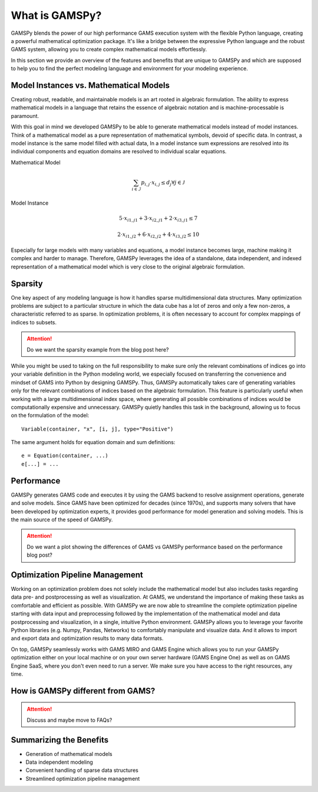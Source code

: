 .. _whatisgamspy:

***************
What is GAMSPy?
***************

GAMSPy blends the power of our high performance GAMS execution system with the flexible Python 
language, creating a powerful mathematical optimization package. It's like a bridge between 
the expressive Python language and the robust GAMS system, allowing you to create complex 
mathematical models effortlessly.

In this section we provide an overview of the features and benefits that are unique
to GAMSPy and which are supposed to help you to find the perfect modeling language and
environment for your modeling experience. 


Model Instances vs. Mathematical Models
---------------------------------------

Creating robust, readable, and maintainable models is an art rooted in algebraic formulation. 
The ability to express mathematical models in a language that retains the essence of algebraic 
notation and is machine-processable is paramount. 

With this goal in mind we developed GAMSPy to be able to generate mathematical models instead
of model instances. Think of a mathematical model as a pure representation of mathematical symbols, 
devoid of specific data. In contrast, a model instance is the same model filled with actual data, 
In a model instance sum expressions are resolved into its individual components and equation 
domains are resolved to individual scalar equations.

Mathematical Model

.. math::

    \sum_{i \in \mathcal{I}} p_{i,j} \cdot x_{i,j} \le d_j \forall j \in \mathcal{J}

Model Instance

.. math::

    5 \cdot x_{i1,j1} + 3 \cdot x_{i2,j1} + 2 \cdot x_{i3,j1} \le 7 
    
    2 \cdot x_{i1,j2} + 6 \cdot x_{i2,j2} + 4 \cdot x_{i3,j2} \le 10

Especially for large models with many variables and equations, a model instance becomes large, machine
making it complex and harder to manage. Therefore, GAMSPy leverages the idea of a standalone,
data independent, and indexed representation of a mathematical model which is very close 
to the original algebraic formulation.


Sparsity
---------

One key aspect of any modeling language is how it handles sparse multidimensional data structures.
Many optimization problems are subject to a particular structure in which the data cube 
has a lot of zeros and only a few non-zeros, a characteristic referred to as sparse. In 
optimization problems, it is often necessary to account for complex mappings of indices 
to subsets.

.. attention::
    Do we want the sparsity example from the blog post here?

While you might be used to taking on the full responsibility to make sure only the relevant combinations
of indices go into your variable definition in the Python modeling world, we especially focused on 
transferring the convenience and mindset of GAMS into Python by designing GAMSPy. Thus, GAMSPy 
automatically takes care of generating variables only for the relevant combinations of indices based 
on the algebraic formulation. This feature is particularly useful when working with a large multidimensional 
index space, where generating all possible combinations of indices would be computationally expensive and unnecessary. 
GAMSPy quietly handles this task in the background, allowing us to focus on the formulation of the model::

    Variable(container, "x", [i, j], type="Positive")

The same argument holds for equation domain and sum definitions::

    e = Equation(container, ...)
    e[...] = ... 


Performance
-----------

GAMSPy generates GAMS code and executes it by using the GAMS 
backend to resolve assignment operations, generate and solve models. Since GAMS 
have been optimized for decades (since 1970s), and supports many solvers
that have been developed by optimization experts, it provides good performance
for model generation and solving models. This is the main source of the speed of
GAMSPy.

.. seealso::
    `Performance in Optimization Models: A Comparative Analysis of GAMS, Pyomo, GurobiPy, and JuMP <https://www.gams.com/blog/2023/07/performance-in-optimization-models-a-comparative-analysis-of-gams-pyomo-gurobipy-and-jump/>`_


.. attention::
    Do we want a plot showing the differences of GAMS vs GAMSPy performance based on the performance blog post?


Optimization Pipeline Management
---------------------------------

Working on an optimization problem does not solely include the mathematical model but also includes tasks regarding
data pre- and postprocessing as well as visualization. At GAMS, we understand the importance of making these tasks as 
comfortable and efficient as possible. With GAMSPy we are now able to streamline the complete optimization pipeline
starting with data input and preprocessing followed by the implementation of the mathematical model and data postprocessing
and visualization, in a single, intuitive Python environment. GAMSPy allows you to leverage your favorite Python libraries 
(e.g. Numpy, Pandas, Networkx) to comfortably manipulate and visualize data. And it allows to import and export data and 
optimization results to many data formats. 

On top, GAMSPy seamlessly works with GAMS MIRO and GAMS Engine which allows you to run your GAMSPy optimization either on
your local machine or on your own server hardware (GAMS Engine One) as well as on GAMS Engine SaaS, where you don't even 
need to run a server. We make sure you have access to the right resources, any time.


How is GAMSPy different from GAMS?
--------------------------------

.. attention::
    Discuss and maybe move to FAQs?

Summarizing the Benefits
------------------------

- Generation of mathematical models
- Data independent modeling
- Convenient handling of sparse data structures
- Streamlined optimization pipeline management

